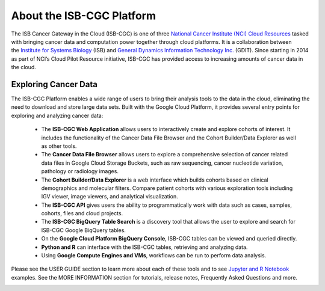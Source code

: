 **************************
About the ISB-CGC Platform
**************************

The ISB Cancer Gateway in the Cloud (ISB-CGC) is one of three `National Cancer Institute (NCI) Cloud Resources <https://datascience.cancer.gov/data-commons/cloud-resources>`_ tasked with bringing cancer data and computation power together through cloud platforms. It is a collaboration between the `Institute for Systems Biology <https://isbscience.org/>`_ (ISB) and `General Dynamics Information Technology Inc. <https://www.gdit.com/>`_ (GDIT). Since starting in 2014 as part of NCI’s Cloud Pilot Resource initiative, ISB-CGC has provided access to increasing amounts of cancer data in the cloud. 

-------------------------
Exploring Cancer Data
-------------------------

The ISB-CGC Platform enables a wide range of users to bring their analysis tools to the data in the cloud, eliminating the need to download and store large data sets. Built with the Google Cloud Platform, it provides several entry points for exploring and analyzing cancer data:

  * The **ISB-CGC Web Application** allows users to interactively create and explore cohorts of interest. It includes the functionality of the Cancer Data File Browser and the Cohort Builder/Data Explorer as well as other tools.
  * The **Cancer Data File Browser** allows users to explore a comprehensive selection of cancer related data files in Google Cloud Storage Buckets, such as raw sequencing, cancer nucleotide variation, pathology or radiology images.
  * The **Cohort Builder/Data Explorer** is a web interface which builds cohorts based on clinical demographics and molecular filters. Compare patient cohorts with various exploration tools including IGV viewer, image viewers, and analytical visualization.
  * The **ISB-CGC API** gives users the ability to programmatically work with data such as cases, samples, cohorts, files and cloud projects.
  * The **ISB-CGC BigQuery Table Search** is a discovery tool that allows the user to explore and search for ISB-CGC Google BiqQuery tables.
  * On the **Google Cloud Platform BigQuery Console**, ISB-CGC tables can be viewed and queried directly.
  * **Python and R** can interface with the ISB-CGC tables, retrieving and analyzing data.
  * Using **Google Compute Engines and VMs**, workflows can be run to perform data analysis. 
  
Please see the USER GUIDE section to learn more about each of these tools and to see `Jupyter and R Notebook <https://github.com/isb-cgc/Community-Notebooks>`_ examples. See the MORE INFORMATION section for tutorials, release notes, Frequently Asked Questions and more.

.. image:: ToolsForISBCGC.png
   :align: center

